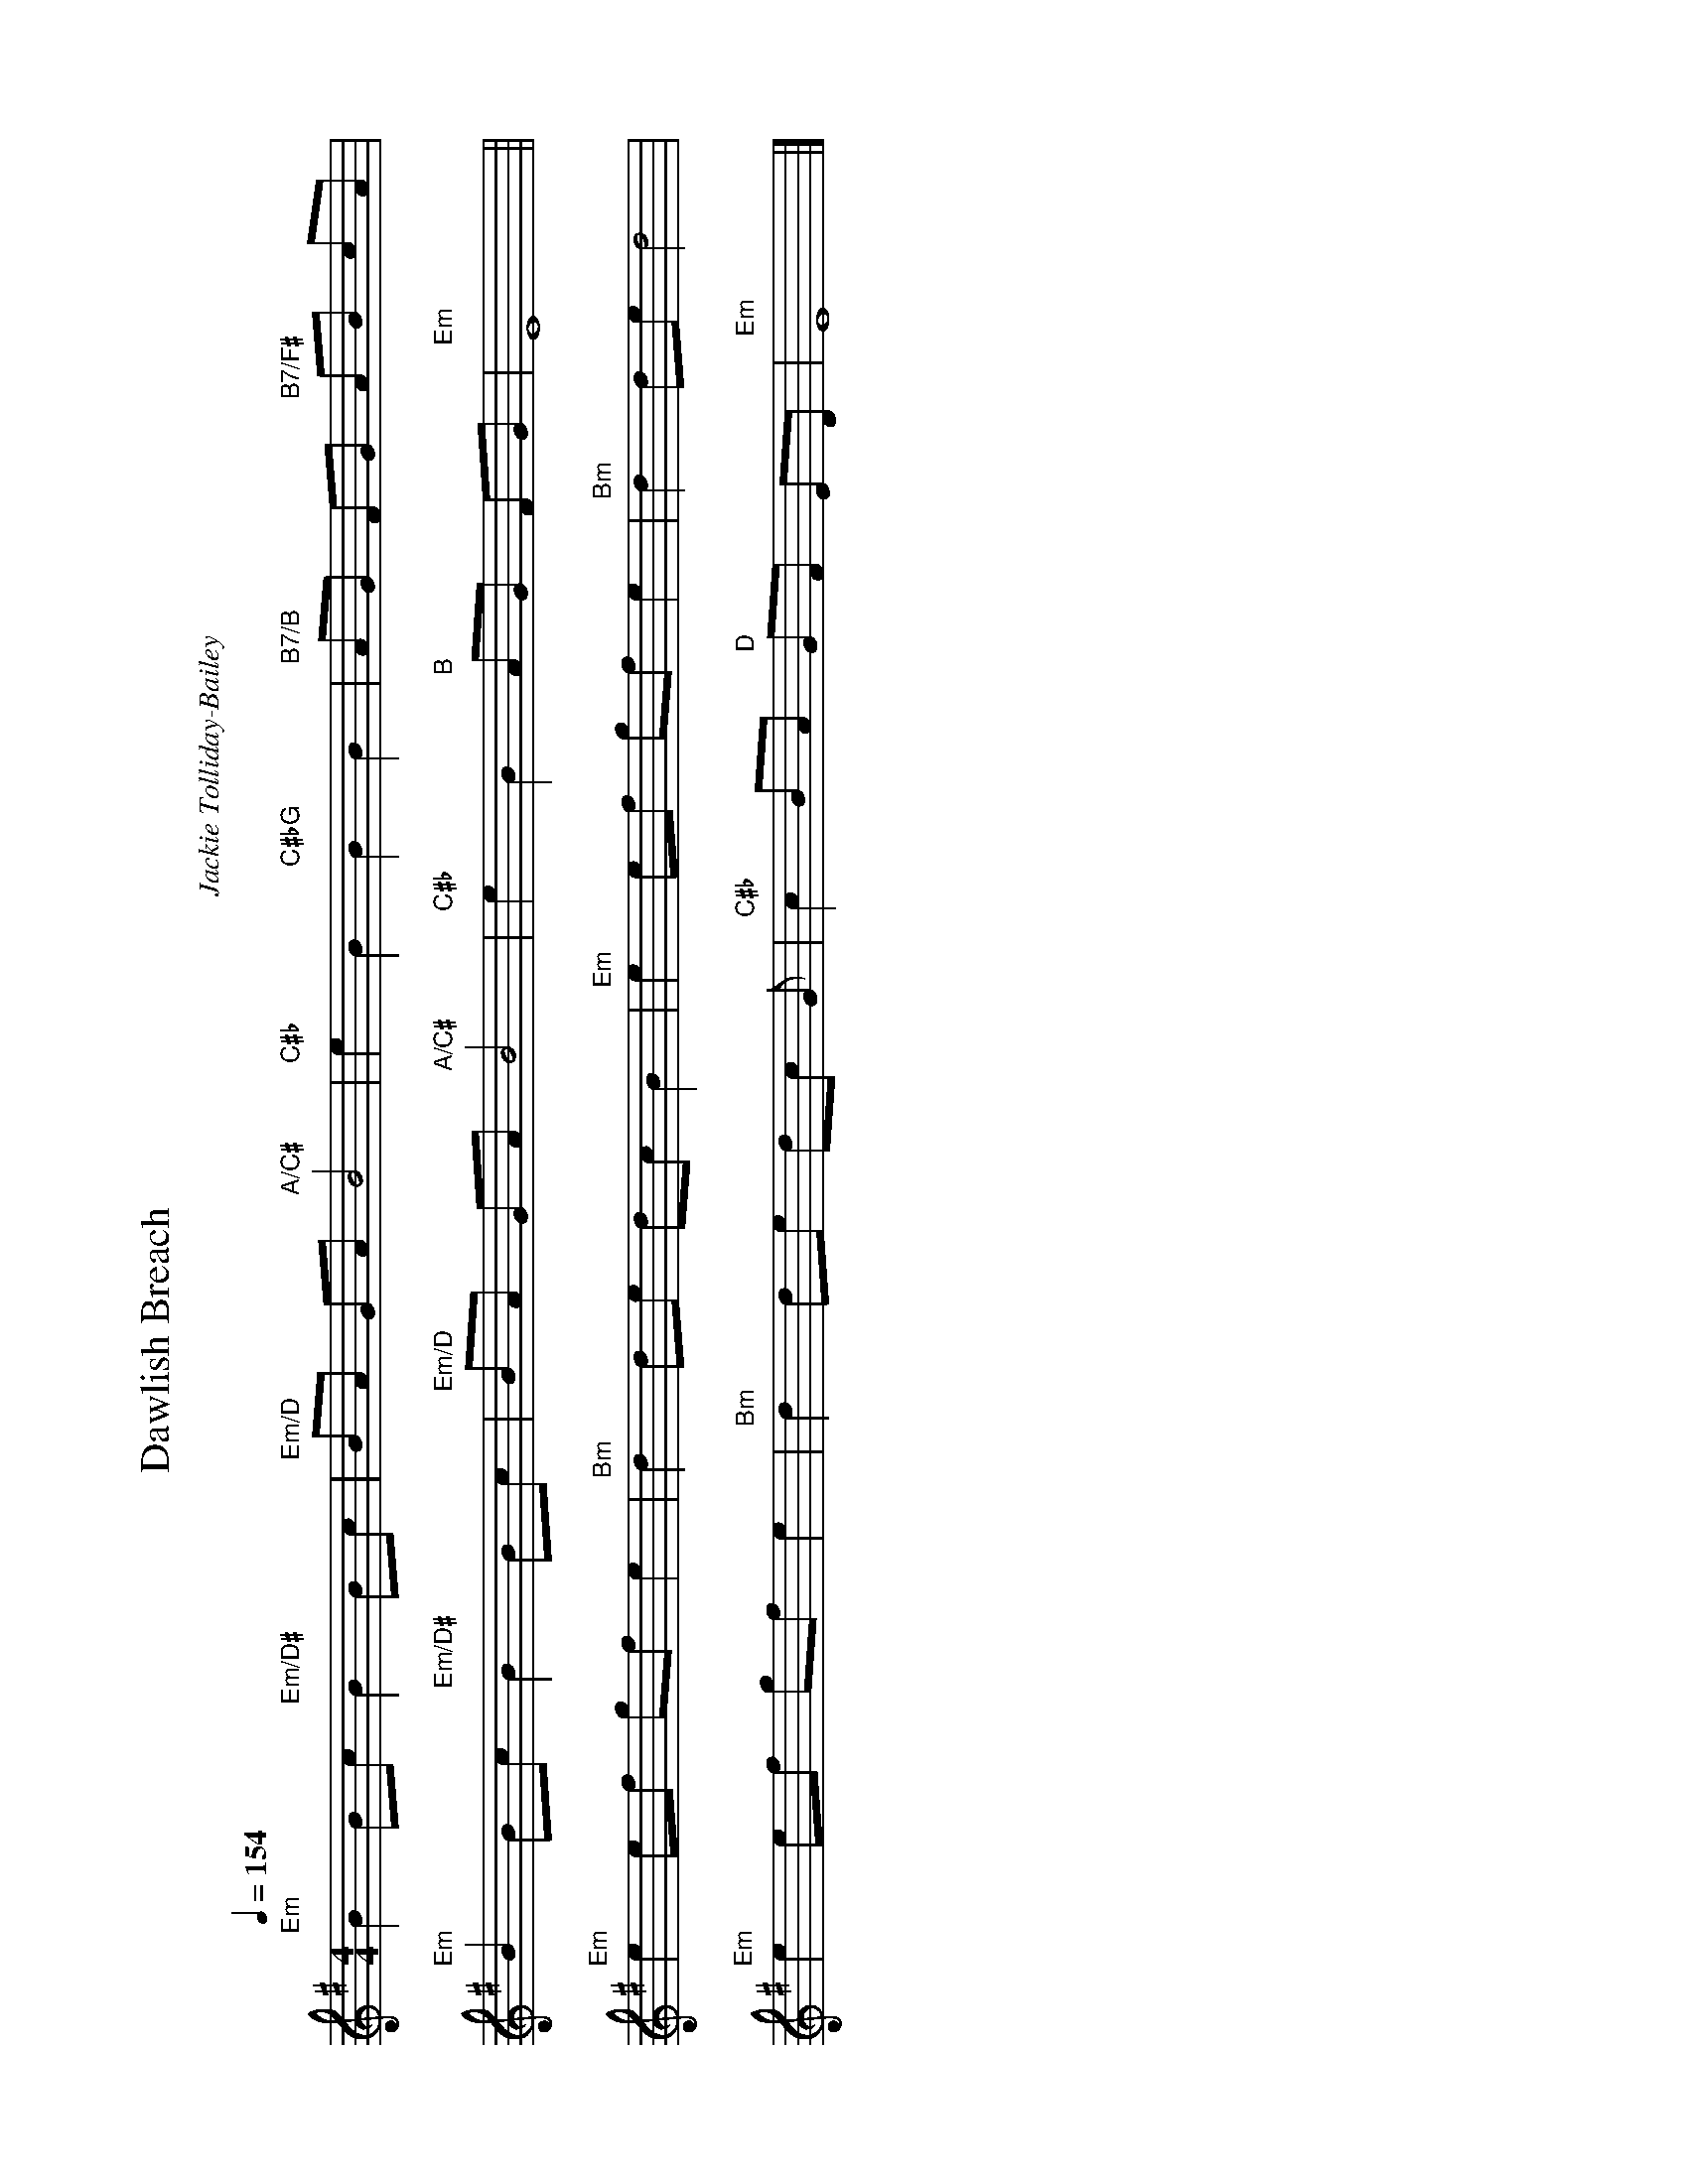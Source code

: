 X:0
T:Dawlish Breach
C:Jackie Tolliday-Bailey
M:4/4
L:1/8
K:Dm
Q:1/4=154
%%landscape
%%transpose 2
"Dm" A2 AB "Dm/C♯"A2 AB | "Dm/C"AG FG "G/B"A4 | \
"B♭"d2 A2 "B♭G"A2 A2 | "A7/A"GF EF "A7/E"GA BG |
"Dm"A2 AB "Dm/C♯"A2 AB | "Dm/C"AG FG "G/B"A4 | \
"B♭"d2 A2 "A"GF EF | "Dm"D8 ||
"Dm"d2 de fe d2 | "Am"c2 cd cB A2 | "Dm"d2 de fe d2 | "Am"c2 cd c4 |
"Dm"d2 de fe d2 | "Am"c2 cd cB F       2 | "B♭"B2 AG "C"FE DC | "Dm"D8 |]
